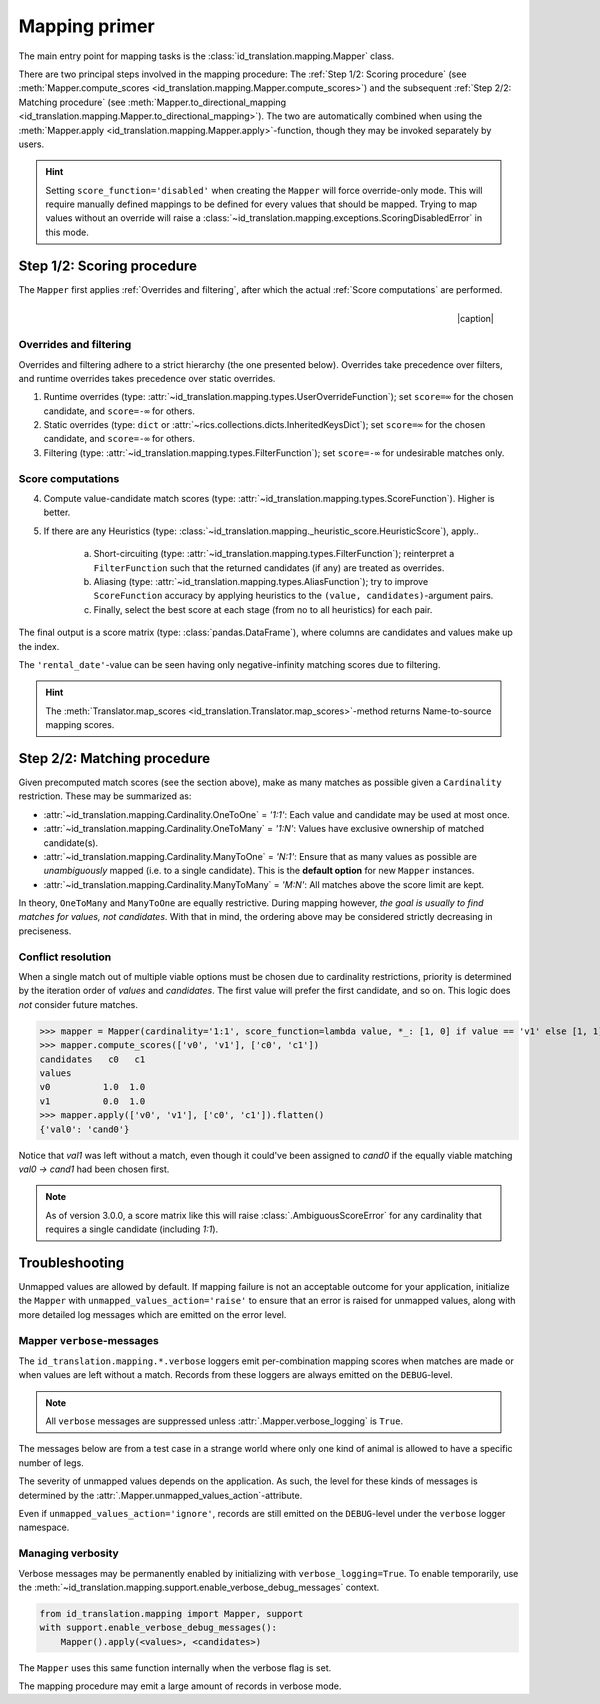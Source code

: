 .. _mapping-primer:

Mapping primer
==============
The main entry point for mapping tasks is the :class:`id_translation.mapping.Mapper` class.

.. seealso::
   Mapping is used extensively by the (external) :ref:`id-translation <translation-primer>` package suite.

There are two principal steps involved in the mapping procedure: The :ref:`Step 1/2: Scoring procedure` (see
:meth:`Mapper.compute_scores <id_translation.mapping.Mapper.compute_scores>`) and the subsequent :ref:`Step 2/2: Matching procedure`
(see :meth:`Mapper.to_directional_mapping <id_translation.mapping.Mapper.to_directional_mapping>`). The two are
automatically combined when using the :meth:`Mapper.apply <id_translation.mapping.Mapper.apply>`-function, though they
may be invoked separately by users.

.. hint::
   Setting ``score_function='disabled'`` when creating the ``Mapper`` will force override-only mode. This will require
   manually defined mappings to be defined for every values that should be mapped. Trying to map values without an
   override will raise a :class:`~id_translation.mapping.exceptions.ScoringDisabledError` in this mode.

Step 1/2: Scoring procedure
---------------------------
The ``Mapper`` first applies :ref:`Overrides and filtering`, after which the actual :ref:`Score computations` are
performed.

.. |caption| raw:: html

  <p style="text-align:right; font-style: italic;">Colours mapped by <br> spectral distance (RGB).</p>

.. figure:: ../_images/mapping.png
   :width: 220
   :align: right

   |caption|

Overrides and filtering
~~~~~~~~~~~~~~~~~~~~~~~
Overrides and filtering adhere to a strict hierarchy (the one presented below). Overrides take precedence over filters,
and runtime overrides takes precedence over static overrides.

1. Runtime overrides (type: :attr:`~id_translation.mapping.types.UserOverrideFunction`); set ``score=∞`` for the chosen
   candidate, and ``score=-∞`` for others.

2. Static overrides (type: ``dict`` or :attr:`~rics.collections.dicts.InheritedKeysDict`); set ``score=∞`` for the
   chosen candidate, and ``score=-∞`` for others.

3. Filtering (type: :attr:`~id_translation.mapping.types.FilterFunction`); set ``score=-∞`` for undesirable matches only.

Score computations
~~~~~~~~~~~~~~~~~~
4. Compute value-candidate match scores (type: :attr:`~id_translation.mapping.types.ScoreFunction`). Higher is better.

5. If there are any Heuristics (type: :class:`~id_translation.mapping._heuristic_score.HeuristicScore`), apply..

    a. Short-circuiting (type: :attr:`~id_translation.mapping.types.FilterFunction`); reinterpret a ``FilterFunction``
       such that the returned candidates (if any) are treated as overrides.

    b. Aliasing (type: :attr:`~id_translation.mapping.types.AliasFunction`); try to improve ``ScoreFunction`` accuracy
       by applying heuristics to the ``(value, candidates)``-argument pairs.

    c. Finally, select the best score at each stage (from no to all heuristics) for each pair.

The final output is a score matrix (type: :class:`pandas.DataFrame`), where columns are candidates and values make up
the index.

.. csv-table:: Partial mapping scores for the :ref:`dvdrental` ID translation example.
   :file: dvdrental-scores.csv
   :header-rows: 1
   :stub-columns: 1

The ``'rental_date'``-value can be seen having only negative-infinity matching scores due to filtering.

.. hint::

   The :meth:`Translator.map_scores <id_translation.Translator.map_scores>`-method returns Name-to-source mapping scores.

Step 2/2: Matching procedure
----------------------------
Given precomputed match scores (see the section above), make as many matches as possible given a ``Cardinality``
restriction. These may be summarized as:

* :attr:`~id_translation.mapping.Cardinality.OneToOne` = *'1:1'*: Each value and candidate may be used at most once.
* :attr:`~id_translation.mapping.Cardinality.OneToMany` = *'1:N'*: Values have exclusive ownership of matched candidate(s).
* :attr:`~id_translation.mapping.Cardinality.ManyToOne` = *'N:1'*: Ensure that as many values as possible are
  *unambiguously* mapped (i.e. to a single candidate). This is the **default option** for new ``Mapper`` instances.
* :attr:`~id_translation.mapping.Cardinality.ManyToMany` = *'M:N'*: All matches above the score limit are kept.

In theory, ``OneToMany`` and ``ManyToOne`` are equally restrictive. During mapping however, *the goal is usually to
find matches for values, not candidates*. With that in mind, the ordering above may be considered strictly decreasing
in preciseness.

Conflict resolution
~~~~~~~~~~~~~~~~~~~
When a single match out of multiple viable options must be chosen due to cardinality restrictions, priority is
determined by the iteration order of `values` and `candidates`. The first value will prefer the first candidate, and so
on. This logic does `not` consider future matches.

>>> mapper = Mapper(cardinality='1:1', score_function=lambda value, *_: [1, 0] if value == 'v1' else [1, 1])
>>> mapper.compute_scores(['v0', 'v1'], ['c0', 'c1'])
candidates   c0   c1
values
v0          1.0  1.0
v1          0.0  1.0
>>> mapper.apply(['v0', 'v1'], ['c0', 'c1']).flatten()
{'val0': 'cand0'}

Notice that `val1` was left without a match, even though it could've been assigned to `cand0` if the equally viable
matching `val0 → cand1` had been chosen first.

.. note::

   As of version 3.0.0, a score matrix like this will raise :class:`.AmbiguousScoreError` for any cardinality that
   requires a single candidate (including `1:1`).

Troubleshooting
---------------
Unmapped values are allowed by default. If mapping failure is not an acceptable outcome for your application, initialize
the ``Mapper`` with ``unmapped_values_action='raise'`` to ensure that an error is raised for unmapped values, along with
more detailed log messages which are emitted on the error level.

Mapper ``verbose``-messages
~~~~~~~~~~~~~~~~~~~~~~~~~~~
The ``id_translation.mapping.*.verbose`` loggers emit per-combination mapping scores when matches are made or when
values are left without a match. Records from these loggers are always emitted on the ``DEBUG``-level.

.. note::

   All ``verbose`` messages are suppressed unless :attr:`.Mapper.verbose_logging` is ``True``.

The messages below are from a test case in a strange world where only one kind of animal is allowed to have a specific
number of legs.

.. code-block:: python
    :caption: A listing of matches that were rejected in favour of the current match.

    id_translation.mapping.Mapper.verbose: Accepted: 'dog' -> '4'; score=inf (short-circuit or override).
    id_translation.mapping.Mapper.verbose: This match supersedes 7 other matches:
        'cat' -> '4'; score=1.000 (superseded on candidate=4).
        'three-legged cat' -> '4'; score=0.000 < 0.9 (below threshold).
        'human' -> '4'; score=0.000 < 0.9 (below threshold).

The severity of unmapped values depends on the application. As such, the level for these kinds of messages is determined
by the :attr:`.Mapper.unmapped_values_action`-attribute.

.. code-block:: python
   :caption: Explanation of why a match was not made.

    id_translation.mapping.Mapper.verbose: Could not map value='cat':
        'cat' -> '4'; score=1.000 (superseded on candidate=4: 'dog' -> '4'; score=inf).
        'cat' -> '0'; score=0.000 < 0.9 (below threshold).

Even if ``unmapped_values_action='ignore'``, records are still emitted on the ``DEBUG``-level under the ``verbose``
logger namespace.

Managing verbosity
~~~~~~~~~~~~~~~~~~
Verbose messages may be permanently enabled by initializing with ``verbose_logging=True``. To enable temporarily, use
the :meth:`~id_translation.mapping.support.enable_verbose_debug_messages` context.

.. code-block:: python

   from id_translation.mapping import Mapper, support
   with support.enable_verbose_debug_messages():
       Mapper().apply(<values>, <candidates>)

The ``Mapper`` uses this same function internally when the verbose flag is set.

.. code-block:: python
   :caption: Messages from the scoring procedure.

   id_translation.mapping.verbose.filter_functions.require_regex_match: Refuse matching for name='a': Matches pattern=re.compile('.*a.*', re.IGNORECASE).
   id_translation.mapping.verbose.HeuristicScore: Heuristics scores for value='staff_id': ['store': 0.00 -> 0.50 (+0.50), 'payment': 0.07 -> 0.07 (+0.00), 'inventory': 0.00 -> 0.07 (+0.07), 'language': 0.00 -> 0.08 (+0.08), 'category': 0.00 -> 0.04 (+0.04), 'film': 0.05 -> 0.10 (+0.05), 'address': 0.00 -> 0.08 (+0.08), 'rental': 0.00 -> 0.08 (+0.08), 'customer_list': 0.00 -> 0.02 (+0.02), 'staff': 0.00 -> 1.00 (+1.00), 'staff_list': 0.00 -> 0.03 (+0.03), 'city': 0.00 -> 0.10 (+0.10), 'country': 0.00 -> 0.06 (+0.06), 'customer': 0.00 -> 0.04 (+0.04), 'actor': 0.00 -> 0.17 (+0.17)]
   id_translation.mapping.verbose.filter_functions.require_regex_match: Refuse matching for name='return_date': Does not match pattern=re.compile('.*_id$', re.IGNORECASE).

The mapping procedure may emit a large amount of records in verbose mode.
